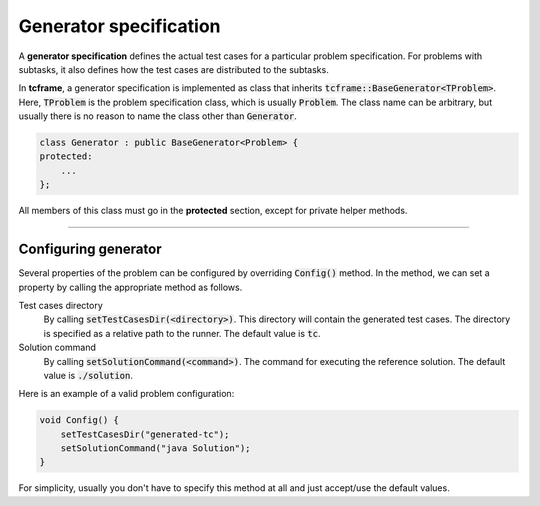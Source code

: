 .. _generator-spec:

Generator specification
=======================

A **generator specification** defines the actual test cases for a particular problem specification. For problems with subtasks, it also defines how the test cases are distributed to the subtasks.

In **tcframe**, a generator specification is implemented as class that inherits :code:`tcframe::BaseGenerator<TProblem>`. Here, :code:`TProblem` is the problem specification class, which is usually :code:`Problem`. The class name can be arbitrary, but usually there is no reason to name the class other than :code:`Generator`.

.. sourcecode:: cpp

    class Generator : public BaseGenerator<Problem> {
    protected:
        ...
    };

All members of this class must go in the **protected** section, except for private helper methods.

----

Configuring generator
---------------------

Several properties of the problem can be configured by overriding :code:`Config()` method. In the method, we can set a property by calling the appropriate method as follows.

Test cases directory
    By calling :code:`setTestCasesDir(<directory>)`. This directory will contain the generated test cases. The directory is specified as a relative path to the runner. The default value is :code:`tc`.

Solution command
    By calling :code:`setSolutionCommand(<command>)`. The command for executing the reference solution. The default value is :code:`./solution`.

Here is an example of a valid problem configuration:

.. sourcecode:: cpp

    void Config() {
        setTestCasesDir("generated-tc");
        setSolutionCommand("java Solution");
    }

For simplicity, usually you don't have to specify this method at all and just accept/use the default values.
